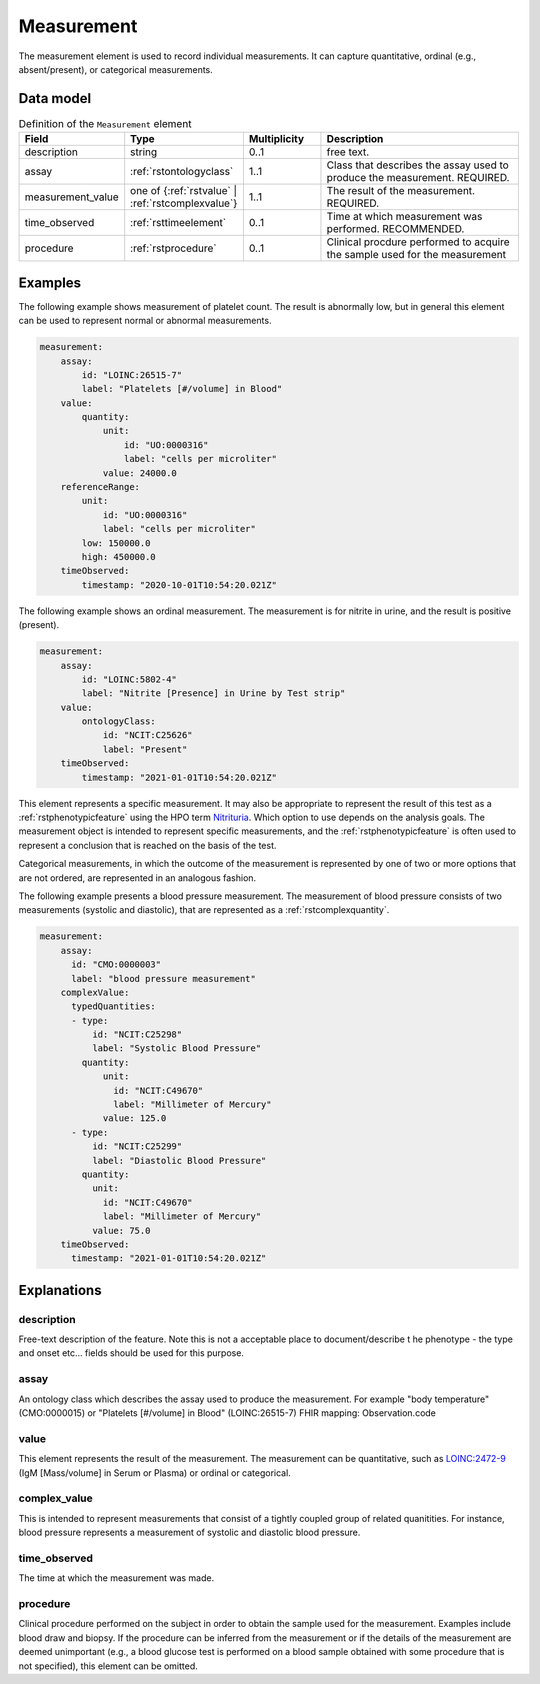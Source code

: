 .. _rstmeasurement:

###########
Measurement
###########

The measurement element is used to record individual measurements. It can capture
quantitative, ordinal (e.g., absent/present), or categorical measurements.


Data model
##########


.. list-table:: Definition  of the ``Measurement`` element
   :widths: 25 25 25 75
   :header-rows: 1

   * - Field
     - Type
     - Multiplicity
     - Description
   * - description
     - string
     - 0..1
     - free text.
   * - assay
     - :ref:`rstontologyclass`
     - 1..1
     - Class that describes the assay used to produce the measurement. REQUIRED.
   * - measurement_value
     - one of {:ref:`rstvalue` | :ref:`rstcomplexvalue`}
     - 1..1
     - The result of the measurement. REQUIRED.
   * - time_observed
     - :ref:`rsttimeelement`
     - 0..1
     - Time at which measurement was performed. RECOMMENDED.
   * - procedure
     - :ref:`rstprocedure`
     - 0..1
     - Clinical procdure performed to acquire the sample used for the measurement

Examples
########

The following example shows measurement of platelet count. The result is abnormally low, but in
general this element can be used to represent normal or abnormal measurements.

.. code-block:: yaml

    measurement:
        assay:
            id: "LOINC:26515-7"
            label: "Platelets [#/volume] in Blood"
        value:
            quantity:
                unit:
                    id: "UO:0000316"
                    label: "cells per microliter"
                value: 24000.0
        referenceRange:
            unit:
                id: "UO:0000316"
                label: "cells per microliter"
            low: 150000.0
            high: 450000.0
        timeObserved:
            timestamp: "2020-10-01T10:54:20.021Z"

The following example shows an ordinal measurement. The measurement is for nitrite in urine, and
the result is positive (present).

.. code-block:: yaml

    measurement:
        assay:
            id: "LOINC:5802-4"
            label: "Nitrite [Presence] in Urine by Test strip"
        value:
            ontologyClass:
                id: "NCIT:C25626"
                label: "Present"
        timeObserved:
            timestamp: "2021-01-01T10:54:20.021Z"

This element represents a specific measurement. It may also be appropriate to represent the result of
this test as a :ref:`rstphenotypicfeature` using the HPO term
`Nitrituria <https://hpo.jax.org/app/browse/term/HP:0031812>`_.
Which option to use depends on the analysis goals. The measurement object is intended to represent
specific measurements, and the :ref:`rstphenotypicfeature` is often used to represent a conclusion
that is reached on the basis of the test.

Categorical measurements, in which the outcome of the measurement is represented by one of two or more
options that are not ordered, are represented in an analogous fashion.

The following example presents a blood pressure measurement. The measurement of blood pressure
consists of two measurements (systolic and diastolic), that are represented as a :ref:`rstcomplexquantity`.


.. code-block:: yaml

    measurement:
        assay:
          id: "CMO:0000003"
          label: "blood pressure measurement"
        complexValue:
          typedQuantities:
          - type:
              id: "NCIT:C25298"
              label: "Systolic Blood Pressure"
            quantity:
                unit:
                  id: "NCIT:C49670"
                  label: "Millimeter of Mercury"
                value: 125.0
          - type:
              id: "NCIT:C25299"
              label: "Diastolic Blood Pressure"
            quantity:
              unit:
                id: "NCIT:C49670"
                label: "Millimeter of Mercury"
              value: 75.0
        timeObserved:
          timestamp: "2021-01-01T10:54:20.021Z"

Explanations
############


description
~~~~~~~~~~~
Free-text description of the feature. Note this is not a acceptable place to document/describe t
he phenotype - the type and onset etc... fields should be used for this purpose.

assay
~~~~~

An ontology class which describes the assay used to produce the measurement.
For example "body temperature" (CMO:0000015) or
"Platelets [#/volume] in Blood" (LOINC:26515-7)
FHIR mapping: Observation.code


value
~~~~~

This element represents the result of the measurement. The measurement can
be quantitative, such as `LOINC:2472-9 <https://loinc.org/2472-9/>`_ (IgM [Mass/volume] in Serum or Plasma)
or ordinal or categorical.

complex_value
~~~~~~~~~~~~~

This is intended to represent measurements that consist of a tightly coupled group of related quanitities.
For instance, blood pressure represents a measurement of systolic and diastolic blood pressure.


time_observed
~~~~~~~~~~~~~
The time at which the measurement was made.

procedure
~~~~~~~~~
Clinical procedure performed on the subject in order to obtain the sample used for the measurement.
Examples include blood draw and biopsy. If the procedure can be inferred from the measurement or if the
details of the measurement are deemed unimportant (e.g., a blood glucose test is performed on a blood sample
obtained with some procedure that is not specified), this element can be omitted.
